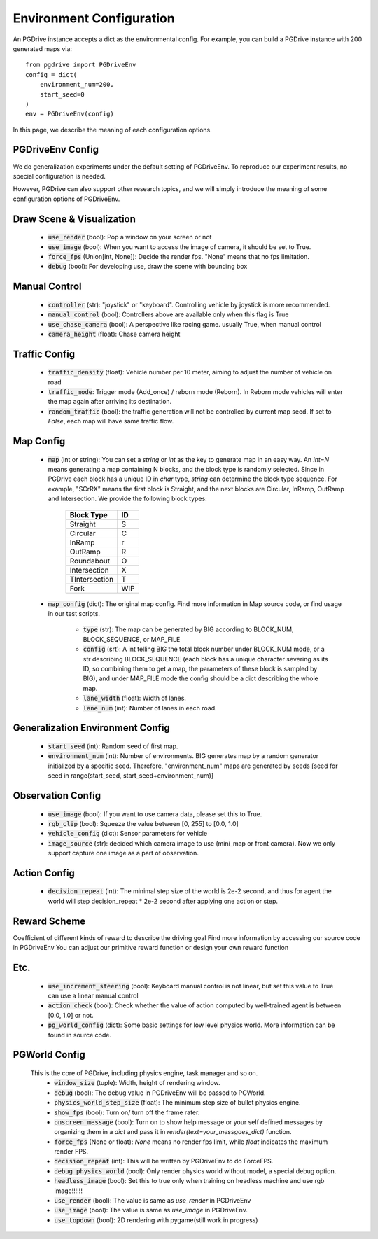 .. _gen_env_config:

##########################
Environment Configuration
##########################

An PGDrive instance accepts a dict as the environmental config. For example, you can build a PGDrive instance with 200 generated maps via::

    from pgdrive import PGDriveEnv
    config = dict(
        environment_num=200,
        start_seed=0
    )
    env = PGDriveEnv(config)


In this page, we describe the meaning of each configuration options.

PGDriveEnv Config
###########################

We do generalization experiments under the default setting of PGDriveEnv. To reproduce our experiment results,
no special configuration is needed.

However, PGDrive can also support other research topics, and we will simply introduce the meaning of some configuration
options of PGDriveEnv.

Draw Scene & Visualization
###########################

    - :code:`use_render` (bool): Pop a window on your screen or not
    - :code:`use_image` (bool): When you want to access the image of camera, it should be set to True.
    - :code:`force_fps` (Union[int, None]): Decide the render fps. "None" means that no fps limitation.
    - :code:`debug` (bool): For developing use, draw the scene with bounding box

Manual Control
################

    - :code:`controller` (str): "joystick" or "keyboard". Controlling vehicle by joystick is more recommended.
    - :code:`manual_control` (bool): Controllers above are available only when this flag is True
    - :code:`use_chase_camera` (bool): A perspective like racing game. usually True, when manual control
    - :code:`camera_height` (float): Chase camera height

Traffic Config
#################

    - :code:`traffic_density` (float): Vehicle number per 10 meter, aiming to adjust the number of vehicle on road
    - :code:`traffic_mode`: Trigger mode (Add_once) / reborn mode (Reborn). In Reborn mode vehicles will enter the map again after arriving its destination.
    - :code:`random_traffic` (bool): the traffic generation will not be controlled by current map seed. If set to *False*, each map will have same traffic flow.

Map Config
#############
    -   :code:`map` (int or string): You can set a *string* or *int* as the key to generate map in an easy way. An *int=N* means generating a map containing N blocks,
        and the block type is randomly selected. Since in PGDrive each block has a unique ID in *char* type, *string* can determine the block type sequence.
        For example, "SCrRX" means the first block is Straight, and the next blocks are Circular, InRamp, OutRamp and Intersection.
        We provide the following block types:

            +---------------+-----------+
            | Block Type    |    ID     |
            +===============+===========+
            | Straight      |     S     |
            +---------------+-----------+
            | Circular      |     C     |
            +---------------+-----------+
            | InRamp        |     r     |
            +---------------+-----------+
            | OutRamp       |     R     |
            +---------------+-----------+
            | Roundabout    |     O     |
            +---------------+-----------+
            | Intersection  |     X     |
            +---------------+-----------+
            | TIntersection |     T     |
            +---------------+-----------+
            | Fork          |    WIP    |
            +---------------+-----------+


    - :code:`map_config` (dict): The original map config. Find more information in Map source code, or find usage in our test scripts.

        - :code:`type` (str): The map can be generated by BIG according to BLOCK_NUM, BLOCK_SEQUENCE, or MAP_FILE
        - :code:`config` (srt): A int telling BIG the total block number under BLOCK_NUM mode, or a str describing BLOCK_SEQUENCE
          (each block has a unique character severing as its ID, so combining them to get a map, the parameters of these block
          is sampled by BIG), and under MAP_FILE mode the config should be a dict describing the whole map.
        - :code:`lane_width` (float): Width of lanes.
        - :code:`lane_num` (int): Number of lanes in each road.

Generalization Environment Config
##################################

    - :code:`start_seed` (int): Random seed of first map.
    - :code:`environment_num` (int): Number of environments. BIG generates map by a random generator initialized by a specific seed.
      Therefore, "environment_num" maps are generated by seeds \[seed for seed in range(start_seed,
      start_seed+environment_num)\]

Observation Config
######################

    - :code:`use_image` (bool): If you want to use camera data, please set this to True.
    - :code:`rgb_clip` (bool): Squeeze the value between \[0, 255\] to \[0.0, 1.0\]
    - :code:`vehicle_config` (dict): Sensor parameters for vehicle
    - :code:`image_source` (str): decided which camera image to use (mini_map or front camera). Now we only support capture one image as a part of
      observation.

Action Config
#######################

    - :code:`decision_repeat` (int): The minimal step size of the world is 2e-2 second, and thus for agent the world will step
      decision_repeat * 2e-2 second after applying one action or step.


Reward Scheme
####################
Coefficient of different kinds of reward to describe the driving goal
Find more information by accessing our source code in PGDriveEnv
You can adjust our primitive reward function or design your own reward function

Etc.
##########

    - :code:`use_increment_steering` (bool): Keyboard manual control is not linear, but set this value to True can use a linear
      manual control
    - :code:`action_check` (bool): Check whether the value of action computed by well-trained agent is between \[0.0, 1.0\] or not.
    - :code:`pg_world_config` (dict): Some basic settings for low level physics world. More information can be found in source code.

PGWorld Config
################
    This is the core of PGDrive, including physics engine, task manager and so on.
     - :code:`window_size` (tuple): Width, height of rendering window.
     - :code:`debug` (bool): The debug value in PGDriveEnv will be passed to PGWorld.
     - :code:`physics_world_step_size` (float): The minimum step size of bullet physics engine.
     - :code:`show_fps` (bool): Turn on/ turn off the frame rater.
     - :code:`onscreen_message` (bool): Turn on to show help message or your self defined messages by organizing them in a *dict* and pass it in *render(text=your_messgaes_dict)* function.
     - :code:`force_fps` (None or float): *None* means no render fps limit, while *float* indicates the maximum render FPS.
     - :code:`decision_repeat` (int): This will be written by PGDriveEnv to do ForceFPS.
     - :code:`debug_physics_world` (bool): Only render physics world without model, a special debug option.
     - :code:`headless_image` (bool): Set this to true only when training on headless machine and use rgb image!!!!!!
     - :code:`use_render` (bool): The value is same as *use_render* in PGDriveEnv
     - :code:`use_image` (bool): The value is same as *use_image* in PGDriveEnv.
     - :code:`use_topdown` (bool): 2D rendering with pygame(still work in progress)
